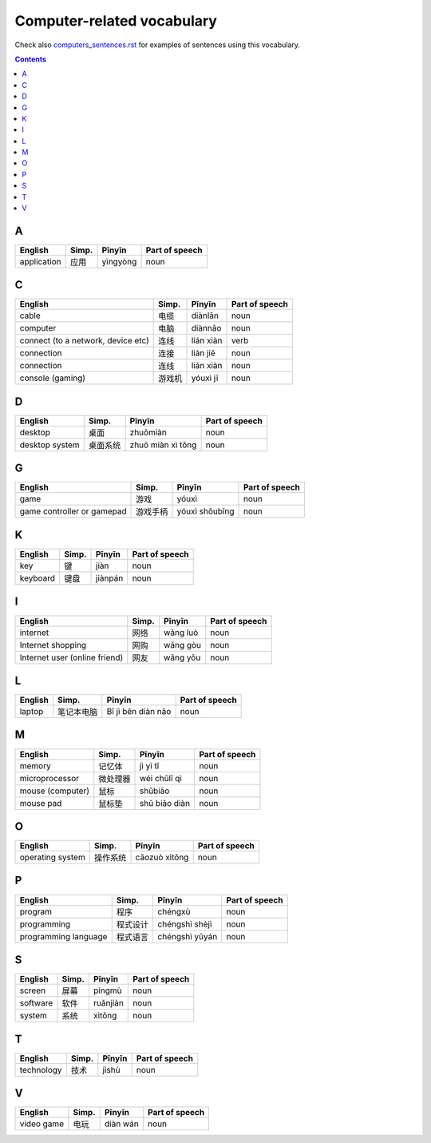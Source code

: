 ===========================
Computer-related vocabulary
===========================
Check also `computers_sentences.rst`_ for examples of sentences using this vocabulary.


.. contents:: **Contents**
   :depth: 3
   :local:
   :backlinks: top
   
A
=
+-------------+-------+----------+----------------+
| English     | Simp. | Pīnyīn   | Part of speech |
+=============+=======+==========+================+
| application | 应用  | yìngyòng | noun           |
+-------------+-------+----------+----------------+

C
=
+------------------------------------+--------+-----------+----------------+
|               English              |  Simp. |   Pīnyīn  | Part of speech |
+====================================+========+===========+================+
| cable                              | 电缆   | diànlǎn   | noun           |
+------------------------------------+--------+-----------+----------------+
| computer                           | 电脑   | diànnǎo   | noun           |
+------------------------------------+--------+-----------+----------------+
| connect (to a network, device etc) | 连线   | lián xiàn | verb           |
+------------------------------------+--------+-----------+----------------+
| connection                         | 连接   | lián jiē  | noun           |
+------------------------------------+--------+-----------+----------------+
| connection                         | 连线   | lián xiàn | noun           |
+------------------------------------+--------+-----------+----------------+
| console (gaming)                   | 游戏机 | yóuxì jī  | noun           |
+------------------------------------+--------+-----------+----------------+

D
=
+----------------+----------+-------------------+----------------+
|     English    |   Simp.  |       Pīnyīn      | Part of speech |
+================+==========+===================+================+
| desktop        | 桌面     | zhuōmiàn          | noun           |
+----------------+----------+-------------------+----------------+
| desktop system | 桌面系统 | zhuō miàn xì tǒng | noun           |
+----------------+----------+-------------------+----------------+

G
=
+----------------------------+----------+----------------+----------------+
|           English          |   Simp.  |     Pīnyīn     | Part of speech |
+============================+==========+================+================+
| game                       | 游戏     | yóuxì          | noun           |
+----------------------------+----------+----------------+----------------+
| game controller or gamepad | 游戏手柄 | yóuxì shǒubǐng | noun           |
+----------------------------+----------+----------------+----------------+

K
=
+----------+-------+---------+----------------+
|  English | Simp. |  Pīnyīn | Part of speech |
+==========+=======+=========+================+
| key      | 键    | jiàn    | noun           |
+----------+-------+---------+----------------+
| keyboard | 键盘  | jiànpán | noun           |
+----------+-------+---------+----------------+

I
=
+-------------------------------+-------+----------+----------------+
|            English            | Simp. |  Pīnyīn  | Part of speech |
+===============================+=======+==========+================+
| internet                      | 网络  | wǎng luò | noun           |
+-------------------------------+-------+----------+----------------+
| Internet shopping             | 网购  | wǎng gòu | noun           |
+-------------------------------+-------+----------+----------------+
| Internet user (online friend) | 网友  | wǎng yǒu | noun           |
+-------------------------------+-------+----------+----------------+

L
=
+---------+------------+--------------------+----------------+
| English |    Simp.   |       Pīnyīn       | Part of speech |
+=========+============+====================+================+
| laptop  | 笔记本电脑 | Bǐ jì běn diàn nǎo | noun           |
+---------+------------+--------------------+----------------+

M
=
+------------------+----------+---------------+----------------+
|      English     |   Simp.  |     Pīnyīn    | Part of speech |
+==================+==========+===============+================+
| memory           | 记忆体   | jì yì tǐ      | noun           |
+------------------+----------+---------------+----------------+
| microprocessor   | 微处理器 | wéi chǔlǐ qì  | noun           |
+------------------+----------+---------------+----------------+
| mouse (computer) | 鼠标     | shǔbiāo       | noun           |
+------------------+----------+---------------+----------------+
| mouse pad        | 鼠标垫   | shǔ biāo diàn | noun           |
+------------------+----------+---------------+----------------+

O
=
+------------------+----------+---------------+----------------+
|      English     |   Simp.  |     Pīnyīn    | Part of speech |
+==================+==========+===============+================+
| operating system | 操作系统 | cāozuò xìtǒng | noun           |
+------------------+----------+---------------+----------------+

P
=
+----------------------+----------+----------------+----------------+
|        English       |   Simp.  |     Pīnyīn     | Part of speech |
+======================+==========+================+================+
| program              | 程序     | chéngxù        | noun           |
+----------------------+----------+----------------+----------------+
| programming          | 程式设计 | chéngshì shèjì | noun           |
+----------------------+----------+----------------+----------------+
| programming language | 程式语言 | chéngshì yǔyán | noun           |
+----------------------+----------+----------------+----------------+

S
=
+----------+-------+----------+----------------+
|  English | Simp. |  Pīnyīn  | Part of speech |
+==========+=======+==========+================+
| screen   | 屏幕  | píngmù   | noun           |
+----------+-------+----------+----------------+
| software | 软件  | ruǎnjiàn | noun           |
+----------+-------+----------+----------------+
| system   | 系统  | xìtǒng   | noun           |
+----------+-------+----------+----------------+

T
=
+------------+-------+--------+----------------+
|   English  | Simp. | Pīnyīn | Part of speech |
+============+=======+========+================+
| technology | 技术  | jìshù  | noun           |
+------------+-------+--------+----------------+

V
=
+------------+-------+----------+----------------+
|   English  | Simp. |  Pīnyīn  | Part of speech |
+============+=======+==========+================+
| video game | 电玩  | diàn wán | noun           |
+------------+-------+----------+----------------+


.. URLs

.. _computers_sentences.rst: ./sentences/computers_sentences.rst

